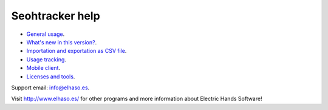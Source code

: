 ================
Seohtracker help
================

* `General usage <general_usage.html>`_.
* `What's new in this version? <appstore_changes.html>`_.
* `Importation and exportation as CSV file <import_export.html>`_.
* `Usage tracking <tracking.html>`_.
* `Mobile client <mobile_client.html>`_.
* `Licenses and tools <licenses.html>`_.

Support email: `info@elhaso.es <mailto:info@elhaso.es>`_.

Visit http://www.elhaso.es/ for other programs and more information about
Electric Hands Software!
